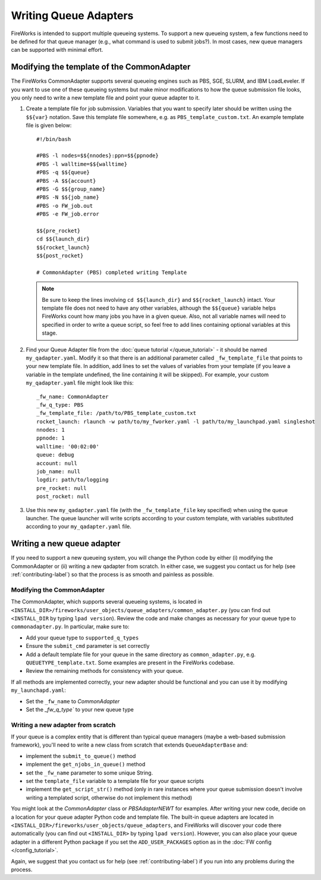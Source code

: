 ======================
Writing Queue Adapters
======================

FireWorks is intended to support multiple queueing systems. To support a new queueing system, a few functions need to be defined for that queue manager (e.g., what command is used to submit jobs?). In most cases, new queue managers can be supported with minimal effort.

Modifying the template of the CommonAdapter
===========================================

The FireWorks CommonAdapter supports several queueing engines such as PBS, SGE, SLURM, and IBM LoadLeveler. If you want to use one of these queueing systems but make minor modifications to how the queue submission file looks, you only need to write a new template file and point your queue adapter to it.

1. Create a template file for job submission. Variables that you want to specify later should be written using the ``$${var}`` notation.  Save this template file somewhere, e.g. as ``PBS_template_custom.txt``. An example template file is given below::

    #!/bin/bash

    #PBS -l nodes=$${nnodes}:ppn=$${ppnode}
    #PBS -l walltime=$${walltime}
    #PBS -q $${queue}
    #PBS -A $${account}
    #PBS -G $${group_name}
    #PBS -N $${job_name}
    #PBS -o FW_job.out
    #PBS -e FW_job.error

    $${pre_rocket}
    cd $${launch_dir}
    $${rocket_launch}
    $${post_rocket}

    # CommonAdapter (PBS) completed writing Template

   .. note:: Be sure to keep the lines involving ``cd $${launch_dir}`` and ``$${rocket_launch}`` intact. Your template file does not need to have any other variables, although the ``$${queue}`` variable helps FireWorks count how many jobs you have in a given queue. Also, not all variable names will need to specified in order to write a queue script, so feel free to add lines containing optional variables at this stage.

2. Find your Queue Adapter file from the :doc:`queue tutorial </queue_tutorial>` - it should be named ``my_qadapter.yaml``. Modify it so that there is an additional parameter called ``_fw_template_file`` that points to your new template file. In addition, add lines to set the values of variables from your template (if you leave a variable in the template undefined, the line containing it will be skipped). For example, your custom ``my_qadapter.yaml`` file might look like this::

    _fw_name: CommonAdapter
    _fw_q_type: PBS
    _fw_template_file: /path/to/PBS_template_custom.txt
    rocket_launch: rlaunch -w path/to/my_fworker.yaml -l path/to/my_launchpad.yaml singleshot
    nnodes: 1
    ppnode: 1
    walltime: '00:02:00'
    queue: debug
    account: null
    job_name: null
    logdir: path/to/logging
    pre_rocket: null
    post_rocket: null

3. Use this new ``my_qadapter.yaml`` file (with the ``_fw_template_file`` key specified) when using the queue launcher. The queue launcher will write scripts according to your custom template, with variables substituted according to your ``my_qadapter.yaml`` file.


Writing a new queue adapter
===========================

If you need to support a new queueing system, you will change the Python code by either (i) modifying the CommonAdapter or (ii) writing a new qadapter from scratch. In either case, we suggest you contact us for help (see :ref:`contributing-label`) so that the process is as smooth and painless as possible.

Modifying the CommonAdapter
----------------------------

The CommonAdapter, which supports several queueing systems, is located in ``<INSTALL_DIR>/fireworks/user_objects/queue_adapters/common_adapter.py`` (you can find out ``<INSTALL_DIR`` by typing ``lpad version``). Review the code and make changes as necessary for your queue type to ``commonadapter.py``. In particular, make sure to:

* Add your queue type to ``supported_q_types``
* Ensure the ``submit_cmd`` parameter is set correctly
* Add a default template file for your queue in the same directory as ``common_adapter.py``, e.g. ``QUEUETYPE_template.txt``. Some examples are present in the FireWorks codebase.
* Review the remaining methods for consistency with your queue.

If all methods are implemented correctly, your new adapter should be functional and you can use it by modifying ``my_launchapd.yaml``:

* Set the ``_fw_name`` to *CommonAdapter*
* Set the `_fw_q_type`` to your new queue type

Writing a new adapter from scratch
----------------------------------

If your queue is a complex entity that is different than typical queue managers (maybe a web-based submission framework), you'll need to write a new class from scratch that extends ``QueueAdapterBase`` and:

* implement the ``submit_to_queue()`` method
* implement the ``get_njobs_in_queue()`` method
* set the ``_fw_name`` parameter to some unique String.
* set the ``template_file`` variable to a template file for your queue scripts
* implement the ``get_script_str()`` method (only in rare instances where your queue submission doesn't involve writing a templated script, otherwise do not implement this method)

You might look at the *CommonAdapter* class or *PBSAdapterNEWT* for examples. After writing your new code, decide on a location for your queue adapter Python code and template file. The built-in queue adapters are located in ``<INSTALL_DIR>/fireworks/user_objects/queue_adapters``, and FireWorks will discover your code there automatically (you can find out ``<INSTALL_DIR>`` by typing ``lpad version``). However, you can also place your queue adapter in a different Python package if you set the ``ADD_USER_PACKAGES`` option as in the :doc:`FW config </config_tutorial>`.

Again, we suggest that you contact us for help (see :ref:`contributing-label`) if you run into any problems during the process.


